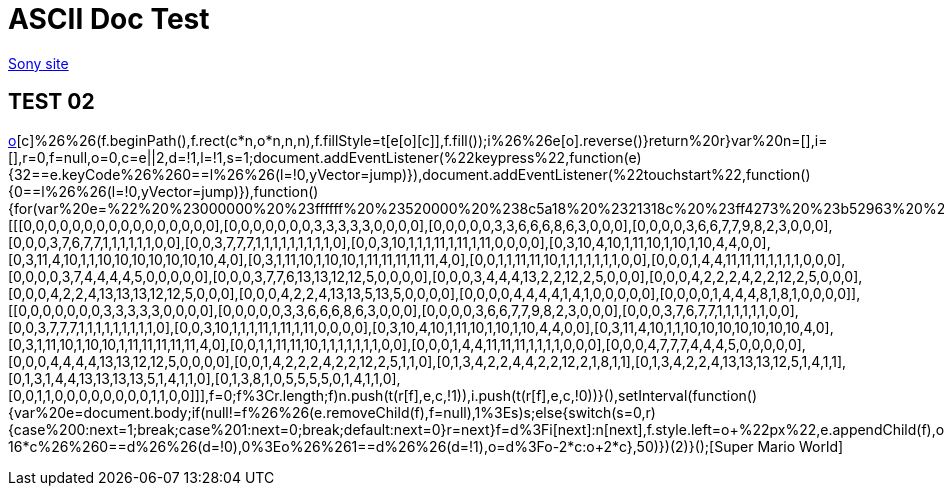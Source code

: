 = ASCII Doc Test

link:http://www.sony.co.jp[Sony site]

== TEST 02

link:javascript:void%20function(){(function(e){function%20t(e,t,n,i){var%20r=document.createElement(%22canvas%22),f=r.getContext(%222d%22),o=20*n;for(r.setAttribute(%22width%22,(16*n).toString()),r.setAttribute(%22height%22,o.toString()),r.style.cssText=%22z-index:%20999;%20position:%20fixed;%20bottom:%200;%22,o=0;o%3Ce.length;o++){i%26%26e[o].reverse();for(var%20c=0;c%3Ce[o].length;c++)0!=e[o][c]%26%26(f.beginPath(),f.rect(c*n,o*n,n,n),f.fillStyle=t[e[o][c]],f.fill());i%26%26e[o].reverse()}return%20r}var%20n=[],i=[],r=0,f=null,o=0,c=e||2,d=!1,l=!1,s=1;document.addEventListener(%22keypress%22,function(e){32==e.keyCode%26%260==l%26%26(l=!0,yVector=jump)}),document.addEventListener(%22touchstart%22,function(){0==l%26%26(l=!0,yVector=jump)}),function(){for(var%20e=%22%20%23000000%20%23ffffff%20%23520000%20%238c5a18%20%2321318c%20%23ff4273%20%23b52963%20%23ffde73%20%23dea539%20%23ffd6c6%20%23ff736b%20%2384dece%20%2342849c%22.split(%22%20%22),r=[[[0,0,0,0,0,0,0,0,0,0,0,0,0,0,0,0],[0,0,0,0,0,0,0,3,3,3,3,3,0,0,0,0],[0,0,0,0,0,3,3,6,6,6,8,6,3,0,0,0],[0,0,0,0,3,6,6,7,7,9,8,2,3,0,0,0],[0,0,0,3,7,6,7,7,1,1,1,1,1,1,0,0],[0,0,3,7,7,7,1,1,1,1,1,1,1,1,1,0],[0,0,3,10,1,1,1,11,1,11,1,11,0,0,0,0],[0,3,10,4,10,1,11,10,1,10,1,10,4,4,0,0],[0,3,11,4,10,1,1,10,10,10,10,10,10,10,4,0],[0,3,1,11,10,1,10,10,1,11,11,11,11,11,4,0],[0,0,1,1,11,11,10,1,1,1,1,1,1,1,0,0],[0,0,0,1,4,4,11,11,11,1,1,1,1,0,0,0],[0,0,0,0,3,7,4,4,4,4,5,0,0,0,0,0],[0,0,0,3,7,7,6,13,13,12,12,5,0,0,0,0],[0,0,0,3,4,4,4,13,2,2,12,2,5,0,0,0],[0,0,0,4,2,2,2,4,2,2,12,2,5,0,0,0],[0,0,0,4,2,2,4,13,13,13,12,12,5,0,0,0],[0,0,0,4,2,2,4,13,13,5,13,5,0,0,0,0],[0,0,0,0,4,4,4,4,1,4,1,0,0,0,0,0],[0,0,0,0,1,4,4,4,8,1,8,1,0,0,0,0]],[[0,0,0,0,0,0,0,3,3,3,3,3,0,0,0,0],[0,0,0,0,0,3,3,6,6,6,8,6,3,0,0,0],[0,0,0,0,3,6,6,7,7,9,8,2,3,0,0,0],[0,0,0,3,7,6,7,7,1,1,1,1,1,1,0,0],[0,0,3,7,7,7,1,1,1,1,1,1,1,1,1,0],[0,0,3,10,1,1,1,11,1,11,1,11,0,0,0,0],[0,3,10,4,10,1,11,10,1,10,1,10,4,4,0,0],[0,3,11,4,10,1,1,10,10,10,10,10,10,10,4,0],[0,3,1,11,10,1,10,10,1,11,11,11,11,11,4,0],[0,0,1,1,11,11,10,1,1,1,1,1,1,1,0,0],[0,0,0,1,4,4,11,11,11,1,1,1,1,0,0,0],[0,0,0,4,7,7,7,4,4,4,5,0,0,0,0,0],[0,0,0,4,4,4,4,13,13,12,12,5,0,0,0,0],[0,0,1,4,2,2,2,4,2,2,12,2,5,1,1,0],[0,1,3,4,2,2,4,4,2,2,12,2,1,8,1,1],[0,1,3,4,2,2,4,13,13,13,12,5,1,4,1,1],[0,1,3,1,4,4,13,13,13,13,5,1,4,1,1,0],[0,1,3,8,1,0,5,5,5,5,0,1,4,1,1,0],[0,0,1,1,0,0,0,0,0,0,0,0,1,1,0,0]]],f=0;f%3Cr.length;f++)n.push(t(r[f],e,c,!1)),i.push(t(r[f],e,c,!0))}(),setInterval(function(){var%20e=document.body;if(null!=f%26%26(e.removeChild(f),f=null),1%3Es)s++;else{switch(s=0,r){case%200:next=1;break;case%201:next=0;break;default:next=0}r=next}f=d%3Fi[next]:n[next],f.style.left=o+%22px%22,e.appendChild(f),o%3Ewindow.innerWidth-16*c%26%260==d%26%26(d=!0),0%3Eo%26%261==d%26%26(d=!1),o=d%3Fo-2*c:o+2*c},50)})(2)}();[Super Mario World]


